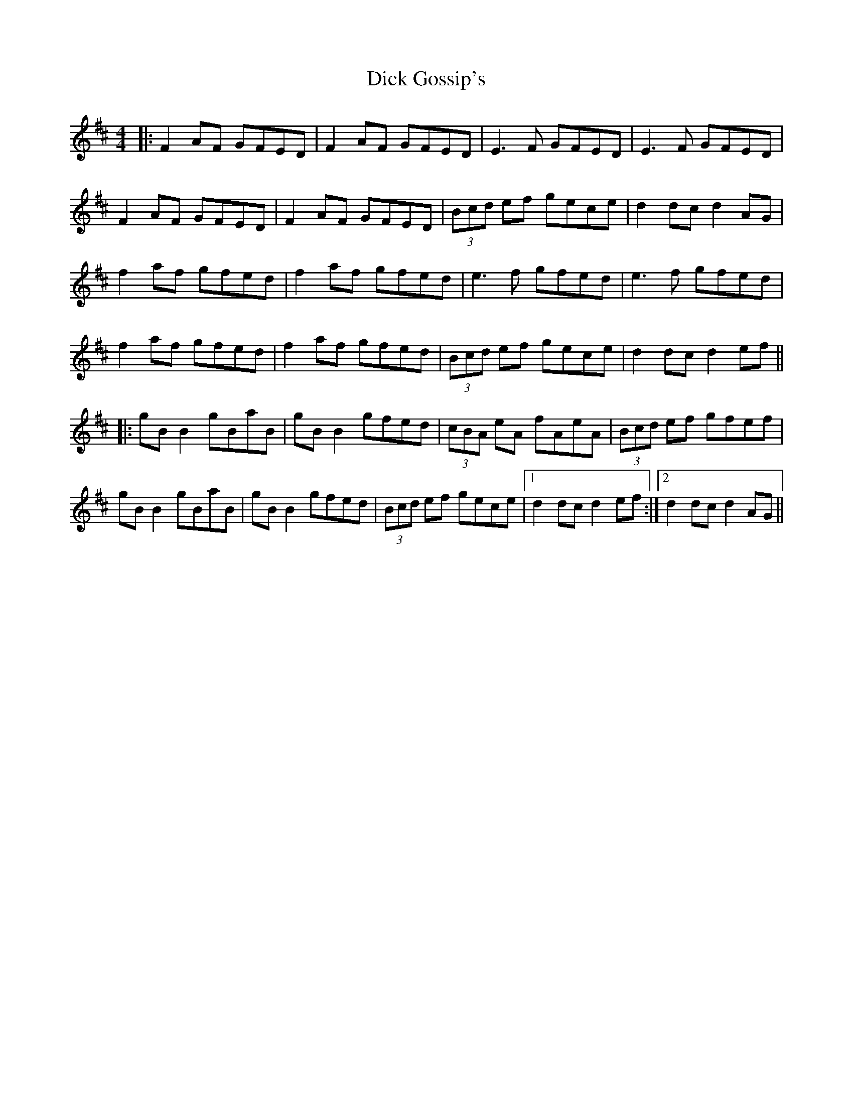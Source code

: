 X: 10042
T: Dick Gossip's
R: reel
M: 4/4
K: Dmajor
|:F2 AF GFED|F2 AF GFED|E3F GFED|E3F GFED|
F2 AF GFED|F2 AF GFED|(3Bcd ef gece|d2 dc d2 AG|
f2 af gfed|f2 af gfed|e3f gfed|e3f gfed|
f2 af gfed|f2 af gfed|(3Bcd ef gece|d2 dc d2 ef||
|:gB B2 gBaB|gB B2 gfed|(3cBA eA fAeA|(3Bcd ef gfef|
gB B2 gBaB|gB B2 gfed|(3Bcd ef gece|1 d2 dc d2 ef:|2 d2 dc d2 AG||

